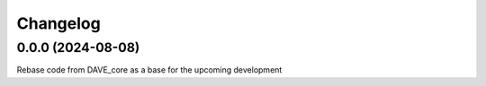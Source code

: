 
Changelog
=========

0.0.0 (2024-08-08)
------------------

Rebase code from DAVE_core as a base for the upcoming development
